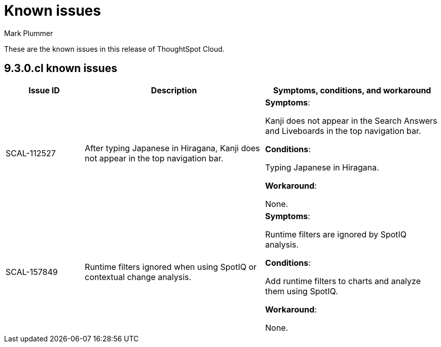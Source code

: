 = Known issues
:keywords: known issues
:last_updated: 2/1/2023
:author: Mark Plummer
:experimental:
:page-layout: default-cloud
:linkattrs:

These are the known issues in this release of ThoughtSpot Cloud.

[#releases-9-0-x]
== 9.3.0.cl known issues

[cols="17%,39%,38%"]
|===
|Issue ID |Description|Symptoms, conditions, and workaround

|SCAL-112527
|After typing Japanese in Hiragana, Kanji does not appear in the top navigation bar.
a|*Symptoms*:

Kanji does not appear in the Search Answers and Liveboards in the top navigation bar.

*Conditions*:

Typing Japanese in Hiragana.

*Workaround*:

None.

|SCAL-157849
|Runtime filters ignored when using SpotIQ or contextual change analysis.
a|*Symptoms*:

Runtime filters are ignored by SpotIQ analysis.

*Conditions*:

Add runtime filters to charts and analyze them using SpotIQ.

*Workaround*:

None.

|===
